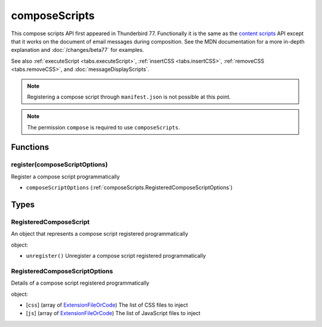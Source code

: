 ==============
composeScripts
==============

This compose scripts API first appeared in Thunderbird 77. Functionally it is the same as the
`content scripts`__ API except that it works on the document of email messages during composition.
See the MDN documentation for a more in-depth explanation and :doc:`/changes/beta77` for examples.

See also :ref:`executeScript <tabs.executeScript>`, :ref:`insertCSS <tabs.insertCSS>`,
:ref:`removeCSS <tabs.removeCSS>`, and :doc:`messageDisplayScripts`.

__ https://developer.mozilla.org/en-US/docs/Mozilla/Add-ons/WebExtensions/API/contentScripts

.. note::

  Registering a compose script through ``manifest.json`` is not possible at this point.

.. note::

  The permission ``compose`` is required to use ``composeScripts``.

Functions
=========

.. _composeScripts.register:

register(composeScriptOptions)
------------------------------

Register a compose script programmatically

- ``composeScriptOptions`` (:ref:`composeScripts.RegisteredComposeScriptOptions`)

.. _Promise: https://developer.mozilla.org/en-US/docs/Web/JavaScript/Reference/Global_Objects/Promise

Types
=====

.. _composeScripts.RegisteredComposeScript:

RegisteredComposeScript
-----------------------

An object that represents a compose script registered programmatically

object:

- ``unregister()`` Unregister a compose script registered programmatically

.. _composeScripts.RegisteredComposeScriptOptions:

RegisteredComposeScriptOptions
------------------------------

Details of a compose script registered programmatically

object:

- [``css``] (array of `ExtensionFileOrCode <https://developer.mozilla.org/en-US/docs/Mozilla/Add-ons/WebExtensions/API/extensionTypes/ExtensionFileOrCode>`_) The list of CSS files to inject
- [``js``] (array of `ExtensionFileOrCode <https://developer.mozilla.org/en-US/docs/Mozilla/Add-ons/WebExtensions/API/extensionTypes/ExtensionFileOrCode>`_) The list of JavaScript files to inject
